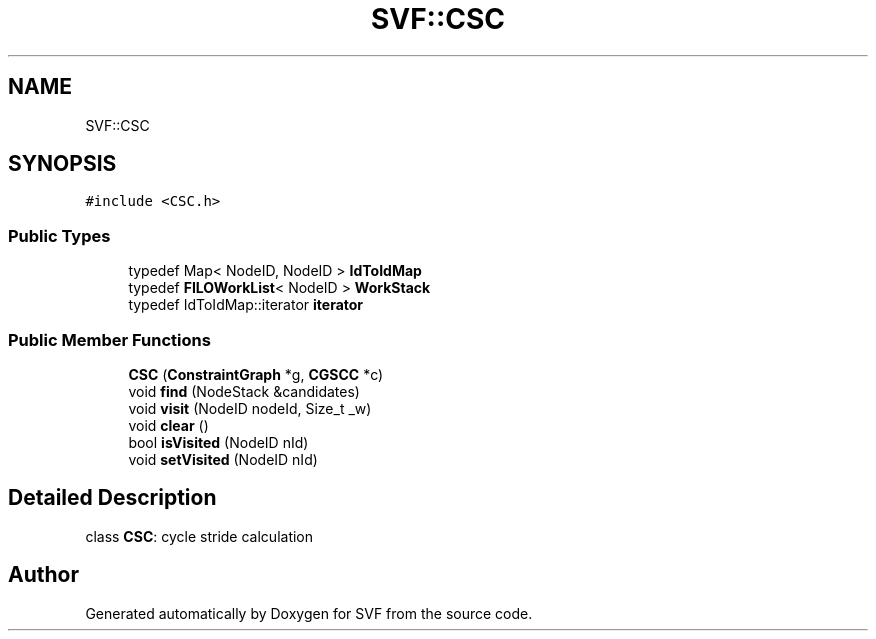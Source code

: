 .TH "SVF::CSC" 3 "Sun Feb 14 2021" "SVF" \" -*- nroff -*-
.ad l
.nh
.SH NAME
SVF::CSC
.SH SYNOPSIS
.br
.PP
.PP
\fC#include <CSC\&.h>\fP
.SS "Public Types"

.in +1c
.ti -1c
.RI "typedef Map< NodeID, NodeID > \fBIdToIdMap\fP"
.br
.ti -1c
.RI "typedef \fBFILOWorkList\fP< NodeID > \fBWorkStack\fP"
.br
.ti -1c
.RI "typedef IdToIdMap::iterator \fBiterator\fP"
.br
.in -1c
.SS "Public Member Functions"

.in +1c
.ti -1c
.RI "\fBCSC\fP (\fBConstraintGraph\fP *g, \fBCGSCC\fP *c)"
.br
.ti -1c
.RI "void \fBfind\fP (NodeStack &candidates)"
.br
.ti -1c
.RI "void \fBvisit\fP (NodeID nodeId, Size_t _w)"
.br
.ti -1c
.RI "void \fBclear\fP ()"
.br
.ti -1c
.RI "bool \fBisVisited\fP (NodeID nId)"
.br
.ti -1c
.RI "void \fBsetVisited\fP (NodeID nId)"
.br
.in -1c
.SH "Detailed Description"
.PP 
class \fBCSC\fP: cycle stride calculation 

.SH "Author"
.PP 
Generated automatically by Doxygen for SVF from the source code\&.
